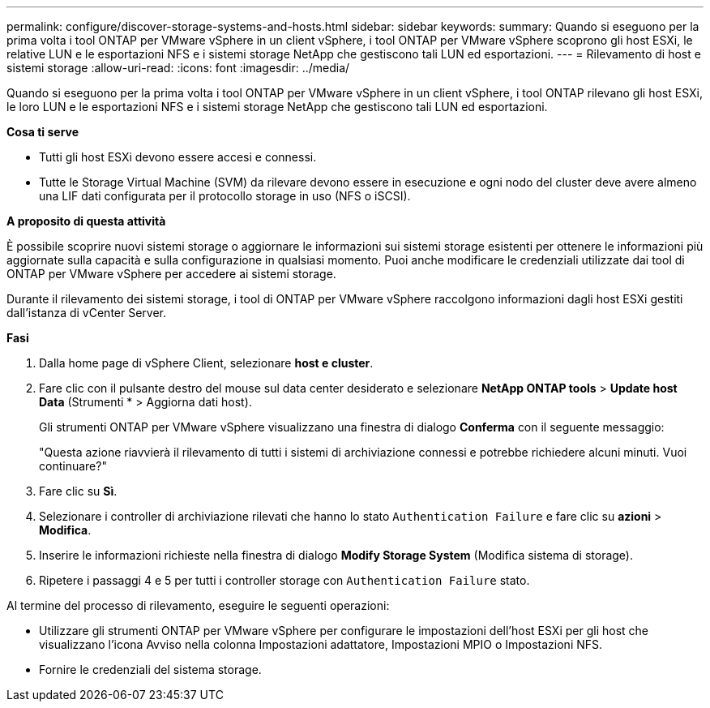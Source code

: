 ---
permalink: configure/discover-storage-systems-and-hosts.html 
sidebar: sidebar 
keywords:  
summary: Quando si eseguono per la prima volta i tool ONTAP per VMware vSphere in un client vSphere, i tool ONTAP per VMware vSphere scoprono gli host ESXi, le relative LUN e le esportazioni NFS e i sistemi storage NetApp che gestiscono tali LUN ed esportazioni. 
---
= Rilevamento di host e sistemi storage
:allow-uri-read: 
:icons: font
:imagesdir: ../media/


[role="lead"]
Quando si eseguono per la prima volta i tool ONTAP per VMware vSphere in un client vSphere, i tool ONTAP rilevano gli host ESXi, le loro LUN e le esportazioni NFS e i sistemi storage NetApp che gestiscono tali LUN ed esportazioni.

*Cosa ti serve*

* Tutti gli host ESXi devono essere accesi e connessi.
* Tutte le Storage Virtual Machine (SVM) da rilevare devono essere in esecuzione e ogni nodo del cluster deve avere almeno una LIF dati configurata per il protocollo storage in uso (NFS o iSCSI).


*A proposito di questa attività*

È possibile scoprire nuovi sistemi storage o aggiornare le informazioni sui sistemi storage esistenti per ottenere le informazioni più aggiornate sulla capacità e sulla configurazione in qualsiasi momento. Puoi anche modificare le credenziali utilizzate dai tool di ONTAP per VMware vSphere per accedere ai sistemi storage.

Durante il rilevamento dei sistemi storage, i tool di ONTAP per VMware vSphere raccolgono informazioni dagli host ESXi gestiti dall'istanza di vCenter Server.

*Fasi*

. Dalla home page di vSphere Client, selezionare *host e cluster*.
. Fare clic con il pulsante destro del mouse sul data center desiderato e selezionare *NetApp ONTAP tools* > *Update host Data* (Strumenti * > Aggiorna dati host).
+
Gli strumenti ONTAP per VMware vSphere visualizzano una finestra di dialogo *Conferma* con il seguente messaggio:

+
"Questa azione riavvierà il rilevamento di tutti i sistemi di archiviazione connessi e potrebbe richiedere alcuni minuti. Vuoi continuare?"

. Fare clic su *Sì*.
. Selezionare i controller di archiviazione rilevati che hanno lo stato `Authentication Failure` e fare clic su *azioni* > *Modifica*.
. Inserire le informazioni richieste nella finestra di dialogo *Modify Storage System* (Modifica sistema di storage).
. Ripetere i passaggi 4 e 5 per tutti i controller storage con `Authentication Failure` stato.


Al termine del processo di rilevamento, eseguire le seguenti operazioni:

* Utilizzare gli strumenti ONTAP per VMware vSphere per configurare le impostazioni dell'host ESXi per gli host che visualizzano l'icona Avviso nella colonna Impostazioni adattatore, Impostazioni MPIO o Impostazioni NFS.
* Fornire le credenziali del sistema storage.

